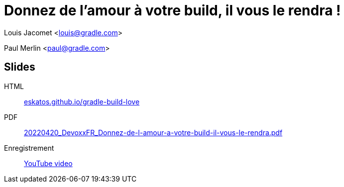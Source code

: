 = Donnez de l'amour à votre build, il vous le rendra !

Louis Jacomet <louis@gradle.com>

Paul Merlin <paul@gradle.com>

== Slides

HTML:: link:https://eskatos.github.io/gradle-build-love/[eskatos.github.io/gradle-build-love]
PDF:: link:https://github.com/eskatos/gradle-build-love/releases/download/SLIDES/20220420_DevoxxFR_Donnez-de-l-amour-a-votre-build-il-vous-le-rendra.pdf[20220420_DevoxxFR_Donnez-de-l-amour-a-votre-build-il-vous-le-rendra.pdf]
Enregistrement:: link:https://www.youtube.com/watch?v=kOOChdmFdxw[YouTube video]
